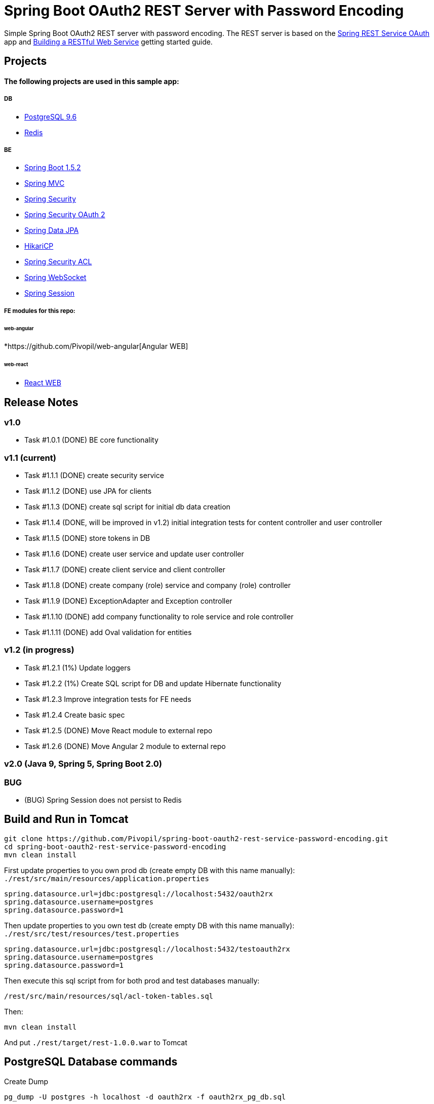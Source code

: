 = Spring Boot OAuth2 REST Server with Password Encoding

Simple Spring Boot OAuth2 REST server with password encoding.
The REST server is based on the https://github.com/royclarkson/spring-rest-service-oauth/[Spring REST Service OAuth] app
and https://spring.io/guides/gs/rest-service/[Building a RESTful Web Service] getting started guide.

== Projects

==== The following projects are used in this sample app:

===== DB

* https://www.postgresql.org/[PostgreSQL 9.6]
* http://redis.io/[Redis]

===== BE

* http://projects.spring.io/spring-boot/[Spring Boot 1.5.2]
* http://docs.spring.io/spring/docs/current/spring-framework-reference/html/mvc.html[Spring MVC]
* http://projects.spring.io/spring-security/[Spring Security]
* http://projects.spring.io/spring-security-oauth/[Spring Security OAuth 2]
* http://projects.spring.io/spring-data-jpa/[Spring Data JPA]
* https://github.com/brettwooldridge/HikariCP/[HikariCP]
* http://docs.spring.io/spring-security/site/docs/3.0.x/reference/domain-acls.html[Spring Security ACL]
* http://docs.spring.io/spring/docs/current/spring-framework-reference/html/websocket.html[Spring WebSocket]
* http://projects.spring.io/spring-session/[Spring Session]

===== FE modules for this repo:

====== web-angular
*https://github.com/Pivopil/web-angular[Angular WEB]

====== web-react
* https://github.com/Pivopil/web-react[React WEB]


== Release Notes

=== v1.0
- Task #1.0.1 (DONE) BE core functionality

=== v1.1 (current)
- Task #1.1.1 (DONE) create security service
- Task #1.1.2 (DONE) use JPA for clients
- Task #1.1.3 (DONE) create sql script for initial db data creation
- Task #1.1.4 (DONE, will be improved in v1.2) initial integration tests for content controller and user controller
- Task #1.1.5 (DONE) store tokens in DB
- Task #1.1.6 (DONE) create user service and update user controller
- Task #1.1.7 (DONE) create client service and client controller
- Task #1.1.8 (DONE) create company (role) service and company (role) controller
- Task #1.1.9 (DONE) ExceptionAdapter and Exception controller
- Task #1.1.10 (DONE) add company functionality to role service and role controller
- Task #1.1.11 (DONE) add Oval validation for entities

=== v1.2 (in progress)
- Task #1.2.1 (1%) Update loggers
- Task #1.2.2 (1%) Create SQL script for DB and update Hibernate functionality
- Task #1.2.3 Improve integration tests for FE needs
- Task #1.2.4 Create basic spec
- Task #1.2.5 (DONE) Move React module to external repo
- Task #1.2.6 (DONE) Move Angular 2 module to external repo

=== v2.0 (Java 9, Spring 5, Spring Boot 2.0)

=== BUG
- (BUG) Spring Session does not persist to Redis

== Build and Run in Tomcat

```sh
git clone https://github.com/Pivopil/spring-boot-oauth2-rest-service-password-encoding.git
cd spring-boot-oauth2-rest-service-password-encoding
mvn clean install
```

First update properties to you own prod db (create empty DB with this name manually): `./rest/src/main/resources/application.properties`

```
spring.datasource.url=jdbc:postgresql://localhost:5432/oauth2rx
spring.datasource.username=postgres
spring.datasource.password=1
```

Then update properties to you own test db (create empty DB with this name manually): `./rest/src/test/resources/test.properties`

```
spring.datasource.url=jdbc:postgresql://localhost:5432/testoauth2rx
spring.datasource.username=postgres
spring.datasource.password=1
```

Then execute this sql script from for both prod and test databases manually:

```
/rest/src/main/resources/sql/acl-token-tables.sql
```
Then:

```sh
mvn clean install
```

And put `./rest/target/rest-1.0.0.war` to Tomcat

== PostgreSQL Database commands

Create Dump

```sh
pg_dump -U postgres -h localhost -d oauth2rx -f oauth2rx_pg_db.sql
```

Restore from Dump

```sh
psql -U postgres -h localhost -d oauth2rx -f oauth2rx_pg_db.sql
```
Drop Database

```sh
DROP DATABASE IF EXISTS oauth2rx;
```

Create Database

```sh
CREATE DATABASE IF NOT EXISTS oauth2rx;
```
